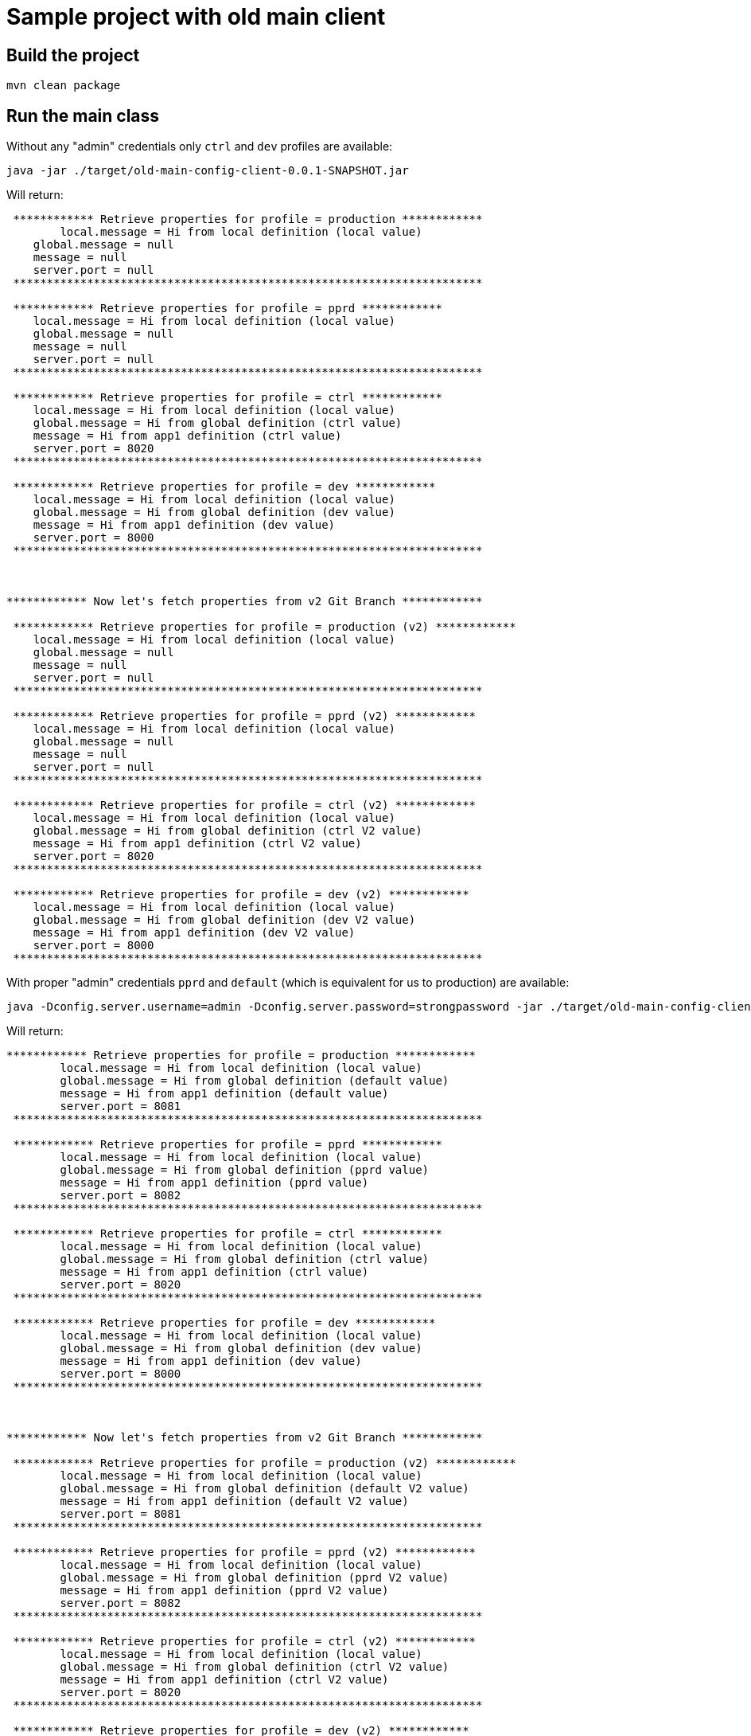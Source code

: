 = Sample project with old main client

== Build the project 

```
mvn clean package
```

== Run the main class

Without any "admin" credentials only `ctrl` and `dev` profiles are available:

```
java -jar ./target/old-main-config-client-0.0.1-SNAPSHOT.jar
```
Will return:
```
 ************ Retrieve properties for profile = production ************ 
	local.message = Hi from local definition (local value)
    global.message = null
    message = null
    server.port = null
 ********************************************************************** 

 ************ Retrieve properties for profile = pprd ************ 
    local.message = Hi from local definition (local value)
    global.message = null
    message = null
    server.port = null
 ********************************************************************** 

 ************ Retrieve properties for profile = ctrl ************ 
    local.message = Hi from local definition (local value)
    global.message = Hi from global definition (ctrl value)
    message = Hi from app1 definition (ctrl value)
    server.port = 8020
 ********************************************************************** 

 ************ Retrieve properties for profile = dev ************ 
    local.message = Hi from local definition (local value)
    global.message = Hi from global definition (dev value)
    message = Hi from app1 definition (dev value)
    server.port = 8000
 ********************************************************************** 

 

************ Now let's fetch properties from v2 Git Branch ************
 
 ************ Retrieve properties for profile = production (v2) ************ 
    local.message = Hi from local definition (local value)
    global.message = null
    message = null
    server.port = null
 ********************************************************************** 

 ************ Retrieve properties for profile = pprd (v2) ************ 
    local.message = Hi from local definition (local value)
    global.message = null
    message = null
    server.port = null
 ********************************************************************** 

 ************ Retrieve properties for profile = ctrl (v2) ************ 
    local.message = Hi from local definition (local value)
    global.message = Hi from global definition (ctrl V2 value)
    message = Hi from app1 definition (ctrl V2 value)
    server.port = 8020
 ********************************************************************** 

 ************ Retrieve properties for profile = dev (v2) ************ 
    local.message = Hi from local definition (local value)
    global.message = Hi from global definition (dev V2 value)
    message = Hi from app1 definition (dev V2 value)
    server.port = 8000
 ********************************************************************** 
```
 
With proper "admin" credentials `pprd` and `default` (which is equivalent for us to production) are available:  

```
java -Dconfig.server.username=admin -Dconfig.server.password=strongpassword -jar ./target/old-main-config-client-0.0.1-SNAPSHOT.jar
```

Will return: 
```
************ Retrieve properties for profile = production ************ 
	local.message = Hi from local definition (local value)
	global.message = Hi from global definition (default value)
	message = Hi from app1 definition (default value)
	server.port = 8081
 ********************************************************************** 

 ************ Retrieve properties for profile = pprd ************ 
	local.message = Hi from local definition (local value)
	global.message = Hi from global definition (pprd value)
	message = Hi from app1 definition (pprd value)
	server.port = 8082
 ********************************************************************** 

 ************ Retrieve properties for profile = ctrl ************ 
	local.message = Hi from local definition (local value)
	global.message = Hi from global definition (ctrl value)
	message = Hi from app1 definition (ctrl value)
	server.port = 8020
 ********************************************************************** 

 ************ Retrieve properties for profile = dev ************ 
	local.message = Hi from local definition (local value)
	global.message = Hi from global definition (dev value)
	message = Hi from app1 definition (dev value)
	server.port = 8000
 ********************************************************************** 

 

************ Now let's fetch properties from v2 Git Branch ************
 
 ************ Retrieve properties for profile = production (v2) ************ 
	local.message = Hi from local definition (local value)
	global.message = Hi from global definition (default V2 value)
	message = Hi from app1 definition (default V2 value)
	server.port = 8081
 ********************************************************************** 

 ************ Retrieve properties for profile = pprd (v2) ************ 
	local.message = Hi from local definition (local value)
	global.message = Hi from global definition (pprd V2 value)
	message = Hi from app1 definition (pprd V2 value)
	server.port = 8082
 ********************************************************************** 

 ************ Retrieve properties for profile = ctrl (v2) ************ 
	local.message = Hi from local definition (local value)
	global.message = Hi from global definition (ctrl V2 value)
	message = Hi from app1 definition (ctrl V2 value)
	server.port = 8020
 ********************************************************************** 

 ************ Retrieve properties for profile = dev (v2) ************ 
	local.message = Hi from local definition (local value)
	global.message = Hi from global definition (dev V2 value)
	message = Hi from app1 definition (dev V2 value)
	server.port = 8000
 ********************************************************************** 
```
